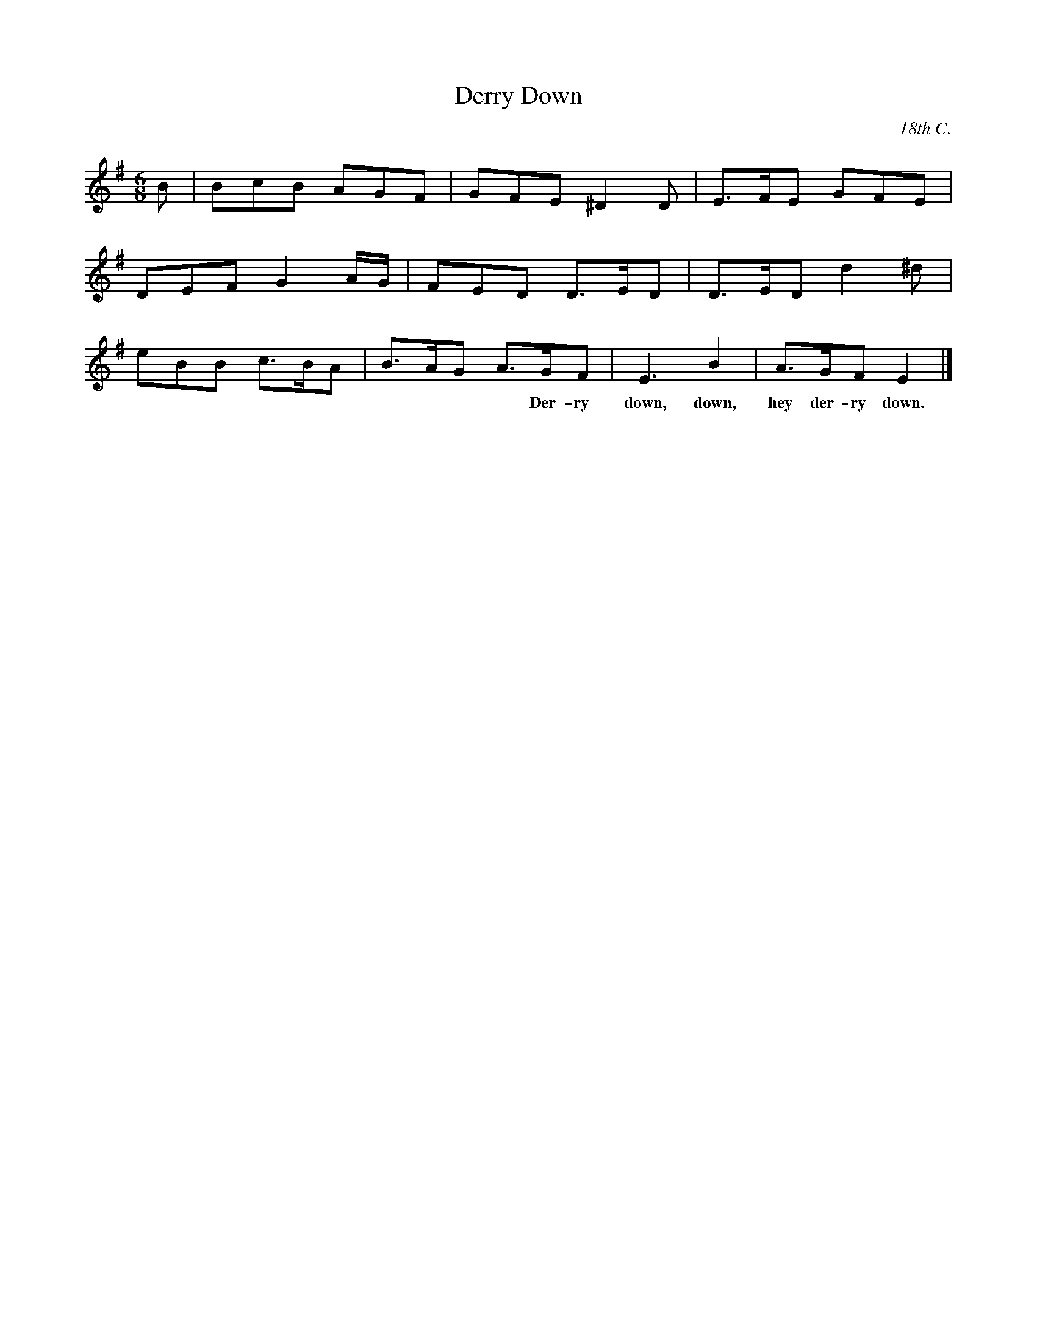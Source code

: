 X: 1
T: Derry Down
O: 18th C.
R: jig
Z: 2014 John Chambers <jc:trillian.mit.edu>
M: 6/8
L: 1/8
K: G
B |\
BcB AGF | GFE ^D2D | E>FE GFE |
DEF G2A/G/ | FED D>ED | D>ED d2^d |
eBB c>BA | B>AG A>GF | E3 B2 | A>GF E2 |]
w: | ~ ~ ~ ~ Der-ry down, down, hey der-ry down.
